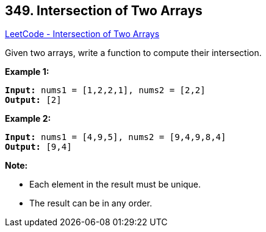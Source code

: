 == 349. Intersection of Two Arrays

https://leetcode.com/problems/intersection-of-two-arrays/[LeetCode - Intersection of Two Arrays]

Given two arrays, write a function to compute their intersection.

*Example 1:*

[subs="verbatim,quotes,macros"]
----
*Input:* nums1 = [1,2,2,1], nums2 = [2,2]
*Output:* [2]
----


*Example 2:*

[subs="verbatim,quotes,macros"]
----
*Input:* nums1 = [4,9,5], nums2 = [9,4,9,8,4]
*Output:* [9,4]
----


*Note:*


* Each element in the result must be unique.
* The result can be in any order.


 


